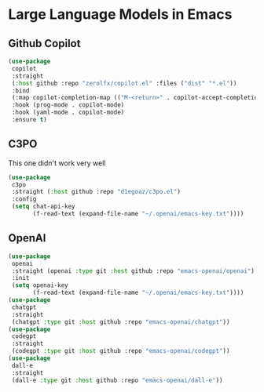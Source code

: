 * Large Language Models in Emacs
** Github Copilot
#+begin_src emacs-lisp
(use-package
 copilot
 :straight
 (:host github :repo "zerolfx/copilot.el" :files ("dist" "*.el"))
 :bind
 (:map copilot-completion-map (("M-<return>" . copilot-accept-completion)))
 :hook (prog-mode . copilot-mode)
 :hook (yaml-mode . copilot-mode)
 :ensure t)
#+end_src
** C3PO
This one didn't work very well
#+begin_src emacs-lisp :load no
(use-package
 c3po
 :straight (:host github :repo "d1egoaz/c3po.el")
 :config
 (setq chat-api-key
       (f-read-text (expand-file-name "~/.openai/emacs-key.txt"))))
#+end_src
** OpenAI
#+begin_src emacs-lisp :load yes
(use-package
 openai
 :straight (openai :type git :host github :repo "emacs-openai/openai")
 :init
 (setq openai-key
       (f-read-text (expand-file-name "~/.openai/emacs-key.txt"))))
(use-package
 chatgpt
 :straight
 (chatgpt :type git :host github :repo "emacs-openai/chatgpt"))
(use-package
 codegpt
 :straight
 (codegpt :type git :host github :repo "emacs-openai/codegpt"))
(use-package
 dall-e
 :straight
 (dall-e :type git :host github :repo "emacs-openai/dall-e"))
#+end_src
